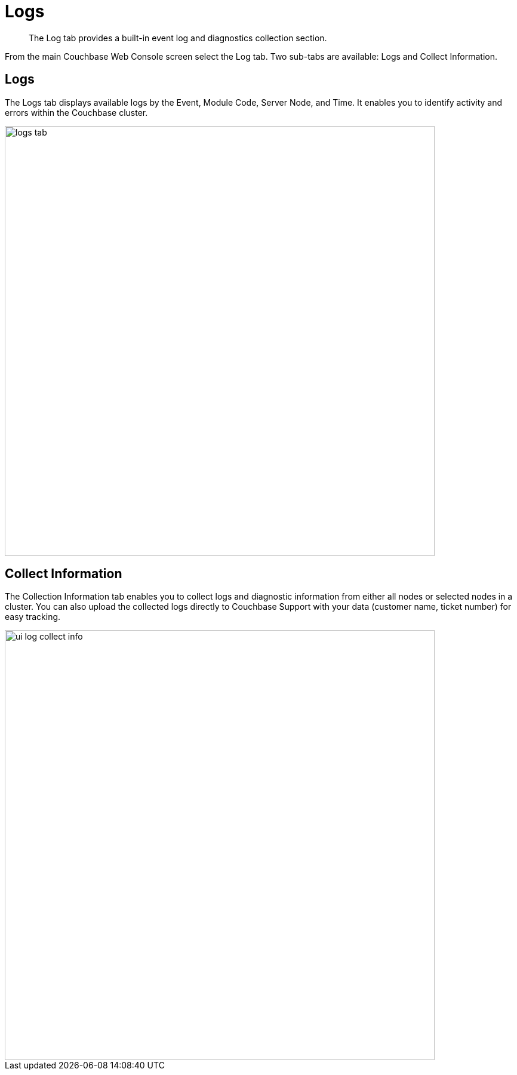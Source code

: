 = Logs

[abstract]
The Log tab  provides a built-in event log and diagnostics collection section.

From the main Couchbase Web Console screen select the Log tab.
Two sub-tabs are available: Logs and Collect Information.

== Logs

The Logs tab displays available logs by the Event, Module Code, Server Node, and Time.
It enables you to identify activity and errors within the Couchbase cluster.

image::admin/picts/logs-tab.png[,720,align=left]

== Collect Information

The Collection Information tab enables you to collect logs and diagnostic information from either all nodes or selected nodes in a cluster.
You can also upload the collected logs directly to Couchbase Support with your data (customer name, ticket number) for easy tracking.

image::ui-log-collect-info.png[,720]
